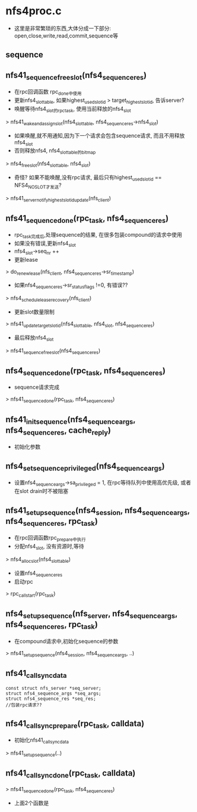 * nfs4proc.c
  - 这里是非常繁琐的东西,大体分成一下部分: open,close,write,read,commit,sequence等

** sequence 

** nfs41_sequence_free_slot(nfs4_sequence_res)
   - 在rpc回调函数 rpc_done中使用
   - 更新nfs4_slot_table, 如果highest_used_slotid > target_highest_slotid, 告诉server? 
   - 唤醒等待nfs4_slot的rpc_task, 使用当前释放的nfs4_slot
   > nfs41_wake_and_assign_slot(nfs4_slot_table, nfs4_sequence_res->nfs4_slot)
   - 如果唤醒,就不用通知,因为下一个请求会包含sequence请求, 而且不用释放nfs4_slot
   - 否则释放nfs4, nfs4_slot_table的bitmap
   > nfs4_free_slot(nfs4_slot_table, nfs4_slot)
   - 奇怪? 如果不能唤醒,没有rpc请求, 最后只有highest_used_slotid == NFS4_NO_SLOT才发送?
   > nfs41_server_notify_highest_slotid_update(nfs_client)

** nfs41_sequence_done(rpc_task, nfs4_sequence_res)
   - rpc_task完成后,处理sequence的结果, 在很多包装compound的请求中使用
   - 如果没有错误,更新nfs4_slot 
   - nfs4_slot->seq_nr ++
   - 更新lease 
   > do_renew_lease(nfs_client, nfs4_sequence_res->sr_timestamp)
   - 如果nfs4_sequence_res->sr_status_flags !=0, 有错误??
   > nfs4_schedule_lease_recovery(nfs_client)
   - 更新slot数量限制 
   > nfs41_update_target_slotid(nfs4_slot_table, nfs4_slot, nfs4_sequence_res)
   - 最后释放nfs4_slot 
   > nfs41_sequence_free_slot(nfs4_sequence_res)

** nfs4_sequence_done(rpc_task, nfs4_sequence_res)
   - sequence请求完成 
   > nfs41_sequence_done(rpc_task, nfs4_sequence_res)

** nfs41_init_sequence(nfs4_sequence_args, nfs4_sequence_res, cache_reply)
   - 初始化参数

** nfs4_set_sequence_privileged(nfs4_sequence_args)
   - 设置nfs4_sequence_args->sa_privileged = 1, 在rpc等待队列中使用高优先级, 或者在slot drain时不被阻塞

** nfs41_setup_sequence(nfs4_session, nfs4_sequence_args, nfs4_sequence_res, rpc_task)
   - 在rpc回调函数rpc_prepare中执行
   - 分配nfs4_slot, 没有资源时,等待 
   > nfs4_alloc_slot(nfs4_slot_table)
   - 设置nfs4_sequence_res
   - 启动rpc 
   > rpc_call_start(rpc_task)

** nfs4_setup_sequence(nfs_server, nfs4_sequence_args, nfs4_sequence_res, rpc_task)
   - 在compound请求中,初始化sequence的参数
   > nfs41_setup_sequence(nfs4_session, nfs4_sequence_args, ..)

** nfs41_call_sync_data
   #+BEGIN_SRC 
	const struct nfs_server *seq_server;
	struct nfs4_sequence_args *seq_args;
	struct nfs4_sequence_res *seq_res;
	//包装rpc请求??
   #+END_SRC

** nfs41_call_sync_prepare(rpc_task, calldata)
   - 初始化nfs41_call_sync_data
   > nfs41_setup_sequence(..)

** nfs41_call_sync_done(rpc_task, calldata)
   > nfs41_sequence_done(rpc_task, nfs4_sequence_res)
   - 上面2个函数是

** 
